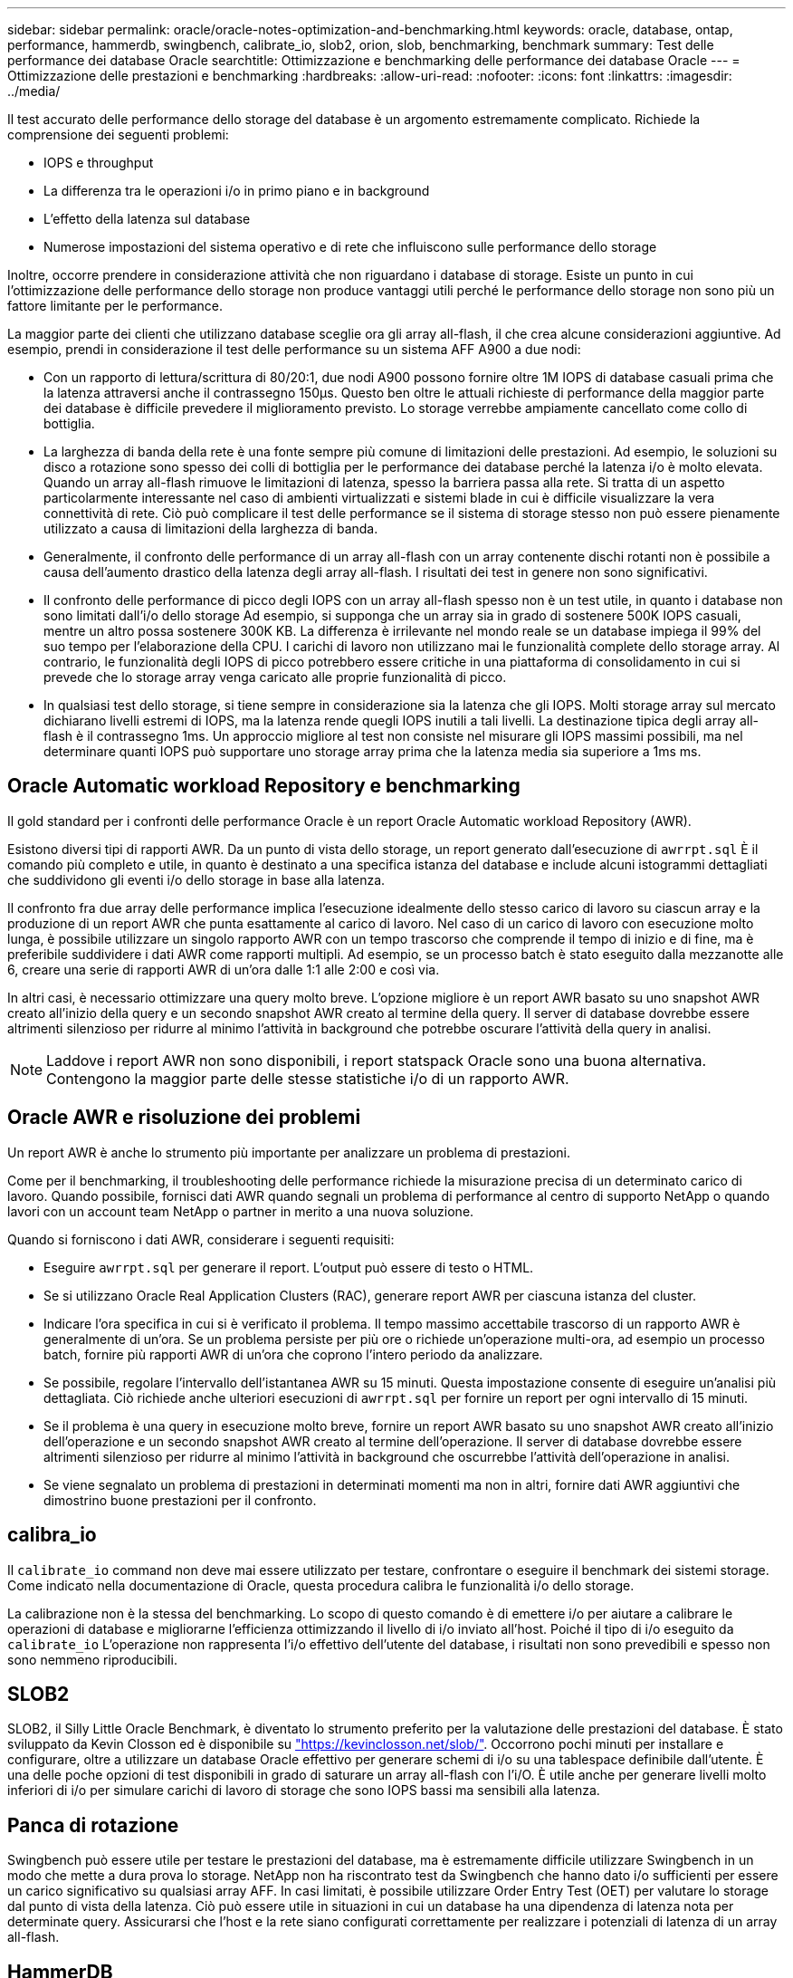 ---
sidebar: sidebar 
permalink: oracle/oracle-notes-optimization-and-benchmarking.html 
keywords: oracle, database, ontap, performance, hammerdb, swingbench, calibrate_io, slob2, orion, slob, benchmarking, benchmark 
summary: Test delle performance dei database Oracle 
searchtitle: Ottimizzazione e benchmarking delle performance dei database Oracle 
---
= Ottimizzazione delle prestazioni e benchmarking
:hardbreaks:
:allow-uri-read: 
:nofooter: 
:icons: font
:linkattrs: 
:imagesdir: ../media/


[role="lead"]
Il test accurato delle performance dello storage del database è un argomento estremamente complicato. Richiede la comprensione dei seguenti problemi:

* IOPS e throughput
* La differenza tra le operazioni i/o in primo piano e in background
* L'effetto della latenza sul database
* Numerose impostazioni del sistema operativo e di rete che influiscono sulle performance dello storage


Inoltre, occorre prendere in considerazione attività che non riguardano i database di storage. Esiste un punto in cui l'ottimizzazione delle performance dello storage non produce vantaggi utili perché le performance dello storage non sono più un fattore limitante per le performance.

La maggior parte dei clienti che utilizzano database sceglie ora gli array all-flash, il che crea alcune considerazioni aggiuntive. Ad esempio, prendi in considerazione il test delle performance su un sistema AFF A900 a due nodi:

* Con un rapporto di lettura/scrittura di 80/20:1, due nodi A900 possono fornire oltre 1M IOPS di database casuali prima che la latenza attraversi anche il contrassegno 150µs. Questo ben oltre le attuali richieste di performance della maggior parte dei database è difficile prevedere il miglioramento previsto. Lo storage verrebbe ampiamente cancellato come collo di bottiglia.
* La larghezza di banda della rete è una fonte sempre più comune di limitazioni delle prestazioni. Ad esempio, le soluzioni su disco a rotazione sono spesso dei colli di bottiglia per le performance dei database perché la latenza i/o è molto elevata. Quando un array all-flash rimuove le limitazioni di latenza, spesso la barriera passa alla rete. Si tratta di un aspetto particolarmente interessante nel caso di ambienti virtualizzati e sistemi blade in cui è difficile visualizzare la vera connettività di rete. Ciò può complicare il test delle performance se il sistema di storage stesso non può essere pienamente utilizzato a causa di limitazioni della larghezza di banda.
* Generalmente, il confronto delle performance di un array all-flash con un array contenente dischi rotanti non è possibile a causa dell'aumento drastico della latenza degli array all-flash. I risultati dei test in genere non sono significativi.
* Il confronto delle performance di picco degli IOPS con un array all-flash spesso non è un test utile, in quanto i database non sono limitati dall'i/o dello storage Ad esempio, si supponga che un array sia in grado di sostenere 500K IOPS casuali, mentre un altro possa sostenere 300K KB. La differenza è irrilevante nel mondo reale se un database impiega il 99% del suo tempo per l'elaborazione della CPU. I carichi di lavoro non utilizzano mai le funzionalità complete dello storage array. Al contrario, le funzionalità degli IOPS di picco potrebbero essere critiche in una piattaforma di consolidamento in cui si prevede che lo storage array venga caricato alle proprie funzionalità di picco.
* In qualsiasi test dello storage, si tiene sempre in considerazione sia la latenza che gli IOPS. Molti storage array sul mercato dichiarano livelli estremi di IOPS, ma la latenza rende quegli IOPS inutili a tali livelli. La destinazione tipica degli array all-flash è il contrassegno 1ms. Un approccio migliore al test non consiste nel misurare gli IOPS massimi possibili, ma nel determinare quanti IOPS può supportare uno storage array prima che la latenza media sia superiore a 1ms ms.




== Oracle Automatic workload Repository e benchmarking

Il gold standard per i confronti delle performance Oracle è un report Oracle Automatic workload Repository (AWR).

Esistono diversi tipi di rapporti AWR. Da un punto di vista dello storage, un report generato dall'esecuzione di `awrrpt.sql` È il comando più completo e utile, in quanto è destinato a una specifica istanza del database e include alcuni istogrammi dettagliati che suddividono gli eventi i/o dello storage in base alla latenza.

Il confronto fra due array delle performance implica l'esecuzione idealmente dello stesso carico di lavoro su ciascun array e la produzione di un report AWR che punta esattamente al carico di lavoro. Nel caso di un carico di lavoro con esecuzione molto lunga, è possibile utilizzare un singolo rapporto AWR con un tempo trascorso che comprende il tempo di inizio e di fine, ma è preferibile suddividere i dati AWR come rapporti multipli. Ad esempio, se un processo batch è stato eseguito dalla mezzanotte alle 6, creare una serie di rapporti AWR di un'ora dalle 1:1 alle 2:00 e così via.

In altri casi, è necessario ottimizzare una query molto breve. L'opzione migliore è un report AWR basato su uno snapshot AWR creato all'inizio della query e un secondo snapshot AWR creato al termine della query. Il server di database dovrebbe essere altrimenti silenzioso per ridurre al minimo l'attività in background che potrebbe oscurare l'attività della query in analisi.


NOTE: Laddove i report AWR non sono disponibili, i report statspack Oracle sono una buona alternativa. Contengono la maggior parte delle stesse statistiche i/o di un rapporto AWR.



== Oracle AWR e risoluzione dei problemi

Un report AWR è anche lo strumento più importante per analizzare un problema di prestazioni.

Come per il benchmarking, il troubleshooting delle performance richiede la misurazione precisa di un determinato carico di lavoro. Quando possibile, fornisci dati AWR quando segnali un problema di performance al centro di supporto NetApp o quando lavori con un account team NetApp o partner in merito a una nuova soluzione.

Quando si forniscono i dati AWR, considerare i seguenti requisiti:

* Eseguire `awrrpt.sql` per generare il report. L'output può essere di testo o HTML.
* Se si utilizzano Oracle Real Application Clusters (RAC), generare report AWR per ciascuna istanza del cluster.
* Indicare l'ora specifica in cui si è verificato il problema. Il tempo massimo accettabile trascorso di un rapporto AWR è generalmente di un'ora. Se un problema persiste per più ore o richiede un'operazione multi-ora, ad esempio un processo batch, fornire più rapporti AWR di un'ora che coprono l'intero periodo da analizzare.
* Se possibile, regolare l'intervallo dell'istantanea AWR su 15 minuti. Questa impostazione consente di eseguire un'analisi più dettagliata. Ciò richiede anche ulteriori esecuzioni di `awrrpt.sql` per fornire un report per ogni intervallo di 15 minuti.
* Se il problema è una query in esecuzione molto breve, fornire un report AWR basato su uno snapshot AWR creato all'inizio dell'operazione e un secondo snapshot AWR creato al termine dell'operazione. Il server di database dovrebbe essere altrimenti silenzioso per ridurre al minimo l'attività in background che oscurrebbe l'attività dell'operazione in analisi.
* Se viene segnalato un problema di prestazioni in determinati momenti ma non in altri, fornire dati AWR aggiuntivi che dimostrino buone prestazioni per il confronto.




== calibra_io

Il `calibrate_io` command non deve mai essere utilizzato per testare, confrontare o eseguire il benchmark dei sistemi storage. Come indicato nella documentazione di Oracle, questa procedura calibra le funzionalità i/o dello storage.

La calibrazione non è la stessa del benchmarking. Lo scopo di questo comando è di emettere i/o per aiutare a calibrare le operazioni di database e migliorarne l'efficienza ottimizzando il livello di i/o inviato all'host. Poiché il tipo di i/o eseguito da `calibrate_io` L'operazione non rappresenta l'i/o effettivo dell'utente del database, i risultati non sono prevedibili e spesso non sono nemmeno riproducibili.



== SLOB2

SLOB2, il Silly Little Oracle Benchmark, è diventato lo strumento preferito per la valutazione delle prestazioni del database. È stato sviluppato da Kevin Closson ed è disponibile su link:https://kevinclosson.net/slob/["https://kevinclosson.net/slob/"^]. Occorrono pochi minuti per installare e configurare, oltre a utilizzare un database Oracle effettivo per generare schemi di i/o su una tablespace definibile dall'utente. È una delle poche opzioni di test disponibili in grado di saturare un array all-flash con l'i/O. È utile anche per generare livelli molto inferiori di i/o per simulare carichi di lavoro di storage che sono IOPS bassi ma sensibili alla latenza.



== Panca di rotazione

Swingbench può essere utile per testare le prestazioni del database, ma è estremamente difficile utilizzare Swingbench in un modo che mette a dura prova lo storage. NetApp non ha riscontrato test da Swingbench che hanno dato i/o sufficienti per essere un carico significativo su qualsiasi array AFF. In casi limitati, è possibile utilizzare Order Entry Test (OET) per valutare lo storage dal punto di vista della latenza. Ciò può essere utile in situazioni in cui un database ha una dipendenza di latenza nota per determinate query. Assicurarsi che l'host e la rete siano configurati correttamente per realizzare i potenziali di latenza di un array all-flash.



== HammerDB

HammerDB è uno strumento di test del database che simula, tra gli altri, i benchmark TPC-C e TPC-H. La creazione di un set di dati di dimensioni sufficienti per eseguire correttamente un test può richiedere molto tempo, ma può rivelarsi uno strumento efficace per valutare le prestazioni delle applicazioni OLTP e di data warehouse.



== Orion

Lo strumento Oracle Orion è stato comunemente utilizzato con Oracle 9, ma non è stato mantenuto per garantire la compatibilità con le modifiche in vari sistemi operativi host. Viene raramente utilizzato con Oracle 10 o Oracle 11 a causa di incompatibilità con il sistema operativo e la configurazione dello storage.

Oracle ha riscritto lo strumento e viene installato per impostazione predefinita con Oracle 12c. Sebbene questo prodotto sia stato migliorato e utilizzi molte delle stesse chiamate utilizzate da un database Oracle reale, non utilizza esattamente lo stesso percorso di codice o lo stesso comportamento i/o utilizzato da Oracle. Ad esempio, la maggior parte degli i/o Oracle viene eseguita in modo sincrono, il che significa che il database si arresta finché l'i/o non viene completato quando l'operazione i/o viene completata in primo piano. Il semplice flooding di un sistema storage con i/o casuali non rappresenta una riproduzione di i/o Oracle reali e non offre un metodo diretto per confrontare gli array di storage o misurare l'effetto delle modifiche alla configurazione.

Detto questo, ci sono alcuni casi d'utilizzo per Orion, come la misurazione generale delle massime prestazioni possibili di una particolare configurazione host-rete-storage, o per misurare lo stato di un sistema storage. Con un test accurato, è possibile ideare test Orion utilizzabili per confrontare gli storage array o valutare l'effetto di una modifica della configurazione, a condizione che i parametri includano la considerazione di IOPS, throughput e latenza e cercare di replicare fedelmente un carico di lavoro realistico.

